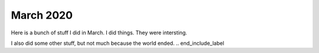 March 2020
=============
.. start_include_label

Here is a bunch of stuff I did in March.  I did things.  They were intersting.

I also did some other stuff, but not much because the world ended.
.. end_include_label
